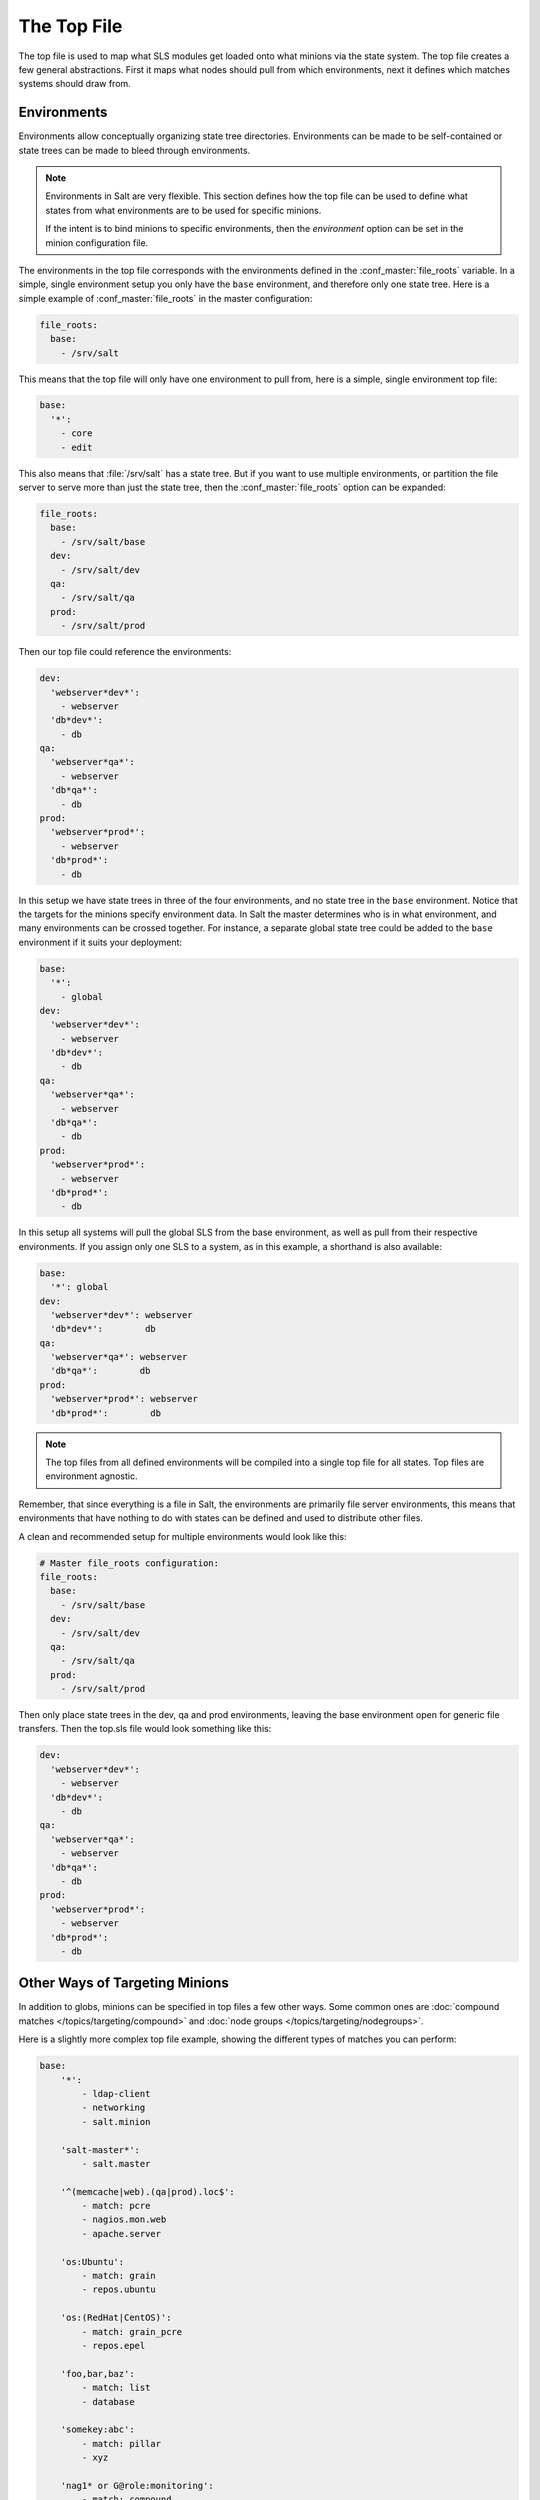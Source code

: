 .. _states-top:

============
The Top File
============

The top file is used to map what SLS modules get loaded onto what minions via
the state system. The top file creates a few general abstractions. First it
maps what nodes should pull from which environments, next it defines which
matches systems should draw from.

.. _states-top-environments:

Environments
============

Environments allow conceptually organizing state tree directories. Environments
can be made to be self-contained or state trees can be made to bleed through
environments.

.. note::

    Environments in Salt are very flexible. This section defines how the top
    file can be used to define what states from what environments are to be
    used for specific minions.

    If the intent is to bind minions to specific environments, then the
    `environment` option can be set in the minion configuration file.

The environments in the top file corresponds with the environments defined in
the :conf_master:`file_roots` variable. In a simple, single environment setup
you only have the ``base`` environment, and therefore only one state tree. Here
is a simple example of :conf_master:`file_roots` in the master configuration:

.. code-block:: yaml

    file_roots:
      base:
        - /srv/salt

This means that the top file will only have one environment to pull from,
here is a simple, single environment top file:

.. code-block:: yaml

    base:
      '*':
        - core
        - edit

This also means that :file:`/srv/salt` has a state tree. But if you want to use
multiple environments, or partition the file server to serve more than
just the state tree, then the :conf_master:`file_roots` option can be expanded:

.. code-block:: yaml

    file_roots:
      base:
        - /srv/salt/base
      dev:
        - /srv/salt/dev
      qa:
        - /srv/salt/qa
      prod:
        - /srv/salt/prod

Then our top file could reference the environments:

.. code-block:: yaml

    dev:
      'webserver*dev*':
        - webserver
      'db*dev*':
        - db
    qa:
      'webserver*qa*':
        - webserver
      'db*qa*':
        - db
    prod:
      'webserver*prod*':
        - webserver
      'db*prod*':
        - db

In this setup we have state trees in three of the four environments, and no
state tree in the ``base`` environment. Notice that the targets for the minions
specify environment data. In Salt the master determines who is in what
environment, and many environments can be crossed together. For instance, a
separate global state tree could be added to the ``base`` environment if it
suits your deployment:

.. code-block:: yaml

    base:
      '*':
        - global
    dev:
      'webserver*dev*':
        - webserver
      'db*dev*':
        - db
    qa:
      'webserver*qa*':
        - webserver
      'db*qa*':
        - db
    prod:
      'webserver*prod*':
        - webserver
      'db*prod*':
        - db

In this setup all systems will pull the global SLS from the base environment,
as well as pull from their respective environments. If you assign only one SLS
to a system, as in this example, a shorthand is also available:

.. code-block:: yaml

    base:
      '*': global
    dev:
      'webserver*dev*': webserver
      'db*dev*':        db
    qa:
      'webserver*qa*': webserver
      'db*qa*':        db
    prod:
      'webserver*prod*': webserver
      'db*prod*':        db

.. note::

    The top files from all defined environments will be compiled into a single
    top file for all states. Top files are environment agnostic.

Remember, that since everything is a file in Salt, the environments are
primarily file server environments, this means that environments that have
nothing to do with states can be defined and used to distribute other files.

.. _states-top-file_roots:

A clean and recommended setup for multiple environments would look like this:

.. code-block:: yaml

    # Master file_roots configuration:
    file_roots:
      base:
        - /srv/salt/base
      dev:
        - /srv/salt/dev
      qa:
        - /srv/salt/qa
      prod:
        - /srv/salt/prod

Then only place state trees in the dev, qa and prod environments, leaving
the base environment open for generic file transfers. Then the top.sls file
would look something like this:

.. code-block:: yaml

    dev:
      'webserver*dev*':
        - webserver
      'db*dev*':
        - db
    qa:
      'webserver*qa*':
        - webserver
      'db*qa*':
        - db
    prod:
      'webserver*prod*':
        - webserver
      'db*prod*':
        - db

Other Ways of Targeting Minions
===============================

In addition to globs, minions can be specified in top files a few other
ways. Some common ones are :doc:`compound matches </topics/targeting/compound>`
and :doc:`node groups </topics/targeting/nodegroups>`.

Here is a slightly more complex top file example, showing the different types
of matches you can perform:

.. code-block:: yaml

    base:
        '*':
            - ldap-client
            - networking
            - salt.minion

        'salt-master*':
            - salt.master

        '^(memcache|web).(qa|prod).loc$':
            - match: pcre
            - nagios.mon.web
            - apache.server

        'os:Ubuntu':
            - match: grain
            - repos.ubuntu

        'os:(RedHat|CentOS)':
            - match: grain_pcre
            - repos.epel

        'foo,bar,baz':
            - match: list
            - database

        'somekey:abc':
            - match: pillar
            - xyz

        'nag1* or G@role:monitoring':
            - match: compound
            - nagios.server

In this example ``top.sls``, all minions get the ldap-client, networking and
salt.minion states. Any minion with an id matching the ``salt-master*`` glob
will get the salt.master state. Any minion with ids matching the regular
expression ``^(memcache|web).(qa|prod).loc$`` will get the nagios.mon.web and
apache.server states. All Ubuntu minions will receive the repos.ubuntu state,
while all RHEL and CentOS minions will receive the repos.epel state. The
minions ``foo``, ``bar``, and ``baz`` will receive the database state. Any
minion with a pillar named ``somekey``, having a value of ``abc`` will receive
the xyz state.  Finally, minions with ids matching the nag1* glob or with a
grain named ``role`` equal to ``monitoring`` will receive the nagios.server
state.

How Top Files Are Compiled
==========================

.. warning::

    There is currently a known issue with the topfile compilation. The below
    may not be completely valid until
    https://github.com/saltstack/salt/issues/12483#issuecomment-64181598
    is closed.

As mentioned earlier, the top files in the different environments are compiled
into a single set of data. The way in which this is done follows a few rules,
which are important to understand when arranging top files in different
environments. The examples below all assume that the :conf_master:`file_roots`
are set as in the :ref:`above multi-environment example
<states-top-file_roots>`.


1. The ``base`` environment's top file is processed first. Any environment which
   is defined in the ``base`` top.sls as well as another environment's top file,
   will use the instance of the environment configured in ``base`` and ignore
   all other instances.  In other words, the ``base`` top file is
   authoritative when defining environments. Therefore, in the example below,
   the ``dev`` section in ``/srv/salt/dev/top.sls`` would be completely
   ignored.

``/srv/salt/base/top.sls:``

.. code-block:: yaml

    base:
      '*':
        - common
    dev:
      'webserver*dev*':
        - webserver
      'db*dev*':
        - db

``/srv/salt/dev/top.sls:``

.. code-block:: yaml

    dev:
      '10.10.100.0/24':
        - match: ipcidr
        - deployments.dev.site1
      '10.10.101.0/24':
        - match: ipcidr
        - deployments.dev.site2

.. note::
    The rules below assume that the environments being discussed were not
    defined in the ``base`` top file.

2. If, for some reason, the ``base`` environment is not configured in the
   ``base`` environment's top file, then the other environments will be checked
   in alphabetical order. The first top file found to contain a section for the
   ``base`` environment wins, and the other top files' ``base`` sections are
   ignored. So, provided there is no ``base`` section in the ``base`` top file,
   with the below two top files the ``dev`` environment would win out, and the
   ``common.centos`` SLS would not be applied to CentOS hosts.

``/srv/salt/dev/top.sls:``

.. code-block:: yaml

    base:
      'os:Ubuntu':
        - common.ubuntu
    dev:
      'webserver*dev*':
        - webserver
      'db*dev*':
        - db

``/srv/salt/qa/top.sls:``

.. code-block:: yaml

    base:
      'os:Ubuntu':
        - common.ubuntu
      'os:CentOS':
        - common.centos
    qa:
      'webserver*qa*':
        - webserver
      'db*qa*':
        - db

3. For environments other than ``base``, the top file in a given environment
   will be checked for a section matching the environment's name. If one is
   found, then it is used. Otherwise, the remaining (non-``base``) environments
   will be checked in alphabetical order. In the below example, the ``qa``
   section in ``/srv/salt/dev/top.sls`` will be ignored, but if
   ``/srv/salt/qa/top.sls`` were cleared or removed, then the states configured
   for the ``qa`` environment in ``/srv/salt/dev/top.sls`` will be applied.

``/srv/salt/dev/top.sls:``

.. code-block:: yaml

    dev:
      'webserver*dev*':
        - webserver
      'db*dev*':
        - db
    qa:
      '10.10.200.0/24':
        - match: ipcidr
        - deployments.qa.site1
      '10.10.201.0/24':
        - match: ipcidr
        - deployments.qa.site2

``/srv/salt/qa/top.sls:``

.. code-block:: yaml

    qa:
      'webserver*qa*':
        - webserver
      'db*qa*':
        - db

.. note::
    When in doubt, the simplest way to configure your states is with a single
    top.sls in the ``base`` environment.

